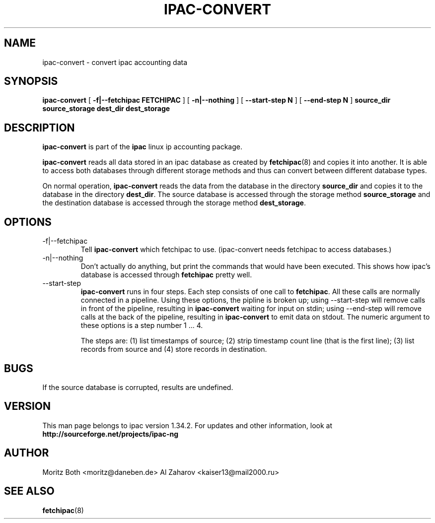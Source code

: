 .\" Process this file with
.\" groff -man -Tascii foo.1
.\" $Id: ipac-convert.8,v 1.12 2011/09/25 23:21:09 smsoft Exp $
.\"
.\" =()<.TH IPAC-CONVERT 8 "@<MANTIME>@" Linux "IPAC-NG">()=
.TH IPAC-CONVERT 8 "SEPTEMBER 2011" Linux "IPAC-NG"
.SH NAME
ipac-convert \- convert ipac accounting data
.SH SYNOPSIS
.B ipac-convert 
[
.B -f|--fetchipac FETCHIPAC
]
[
.B -n|--nothing
]
[
.B --start-step N
]
[
.B --end-step N
]
.B source_dir source_storage dest_dir dest_storage
.SH DESCRIPTION
.B ipac-convert
is part of the 
.B ipac
linux ip accounting package.

.B ipac-convert
reads all data stored
in an ipac database as created by 
.BR fetchipac (8)
and copies it into another. It is able to access both databases through
different storage methods and thus can convert between different database
types.

On normal operation, 
.B ipac-convert
reads the data from the database in the directory
.B source_dir
and copies it to the database in the directory
.BR dest_dir .
The source database is accessed through the storage method
.B source_storage
and the destination database is accessed through the storage method
.BR dest_storage .
.SH OPTIONS
.IP -f|--fetchipac FETCHIPAC
Tell
.B ipac-convert
which fetchipac to use. (ipac-convert needs fetchipac to access databases.)
.IP -n|--nothing
Don't actually do anything, but print the commands that would have been
executed. This shows how ipac's database is accessed through
.B fetchipac
pretty well.
.IP --start-step N, --stop-step N
.B ipac-convert
runs in four steps. Each step consists of one call to
.BR fetchipac .
All these calls are normally connected in a pipeline. Using these options,
the pipline is broken up; using --start-step will remove calls in front
of the pipeline, resulting in 
.B ipac-convert
waiting for input on stdin; using --end-step will remove calls at the
back of the pipeline, resulting in
.B ipac-convert
to emit data on stdout. The numeric argument to these options is a step
number 1 ... 4.

The steps are: (1) list timestamps of source; (2) strip timestamp count
line (that is the first line); (3) list records from source and (4) 
store records in destination.
.SH BUGS
If the source database is corrupted, results are undefined.
.SH VERSION
.\" =()<This man page belongs to ipac version @<VERSION>@.>()=
This man page belongs to ipac version 1.34.2.
For updates and other
information, look at 
.B http://sourceforge.net/projects/ipac-ng
.SH AUTHOR
Moritz Both <moritz@daneben.de>
Al Zaharov <kaiser13@mail2000.ru>
.SH "SEE ALSO"
.BR fetchipac (8)
